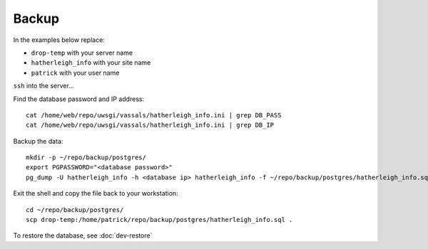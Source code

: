 Backup
******

.. highlight:: bash

In the examples below replace:

- ``drop-temp`` with your server name
- ``hatherleigh_info`` with your site name
- ``patrick`` with your user name

``ssh`` into the server...

Find the database password and IP address::

  cat /home/web/repo/uwsgi/vassals/hatherleigh_info.ini | grep DB_PASS
  cat /home/web/repo/uwsgi/vassals/hatherleigh_info.ini | grep DB_IP

Backup the data::

  mkdir -p ~/repo/backup/postgres/
  export PGPASSWORD="<database password>"
  pg_dump -U hatherleigh_info -h <database ip> hatherleigh_info -f ~/repo/backup/postgres/hatherleigh_info.sql

Exit the shell and copy the file back to your workstation::

  cd ~/repo/backup/postgres/
  scp drop-temp:/home/patrick/repo/backup/postgres/hatherleigh_info.sql .

To restore the database, see :doc:`dev-restore`
